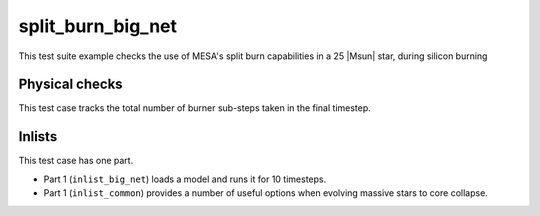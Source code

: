 .. _split_burn_big_net:

******************
split_burn_big_net
******************

This test suite example checks the use of MESA's split burn capabilities in a 25 |Msun| star, during silicon burning

Physical checks
===============

This test case tracks the total number of burner sub-steps taken in the final timestep.


Inlists
=======

This test case has one part.


* Part 1 (``inlist_big_net``) loads a model and runs it for 10 timesteps.

* Part 1 (``inlist_common``) provides a number of useful options when evolving massive stars to core collapse.

